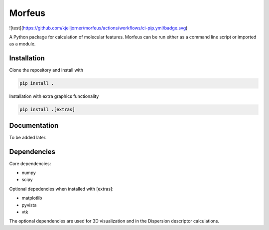 =========
Morfeus
=========
![test](https://github.com/kjelljorner/morfeus/actions/workflows/ci-pip.yml/badge.svg)

A Python package for calculation of molecular features. Morfeus can be run
either as a command line script or imported as a module.

************
Installation
************

Clone the repository and install with

.. code-block:: console

  pip install .

Installation with extra graphics functionality

.. code-block:: console

  pip install .[extras]

*************
Documentation
*************

To be added later.

************
Dependencies
************

Core dependencies:

* numpy
* scipy

Optional depedencies when installed with [extras]:

* matplotlib
* pyvista
* vtk

The optional dependencies are used for 3D visualization and in the Dispersion
descriptor calculations.